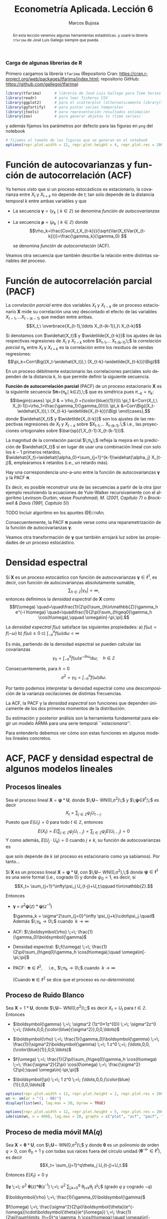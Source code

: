 #+TITLE: Econometría Aplicada. Lección 6
#+author: Marcos Bujosa
#+LANGUAGE: es-es

# +OPTIONS: toc:nil

# +EXCLUDE_TAGS: pngoutput noexport

#+startup: shrink

#+LATEX_HEADER_EXTRA: \usepackage[spanish]{babel}
#+LATEX_HEADER_EXTRA: \usepackage{lmodern}
#+LATEX_HEADER_EXTRA: \usepackage{tabularx}
#+LATEX_HEADER_EXTRA: \usepackage{booktabs}

#+LaTeX_HEADER: \newcommand{\lag}{\mathsf{B}}
#+LaTeX_HEADER: \newcommand{\Sec}[1]{\boldsymbol{#1}}
#+LaTeX_HEADER: \newcommand{\Pol}[1]{\boldsymbol{#1}}

#+LATEX: \maketitle

# M-x jupyter-refresh-kernelspecs

# C-c C-v C-b ejecuta el cuaderno electrónico

#+OX-IPYNB-LANGUAGE: jupyter-R

#+attr_ipynb: (slideshow . ((slide_type . notes)))
#+BEGIN_SRC emacs-lisp :exports none :results silent
(use-package ox-ipynb
  :load-path (lambda () (expand-file-name "ox-ipynb" scimax-dir)))

(setq org-babel-default-header-args:jupyter-R
      '((:results . "value")
	(:session . "jupyter-R")
	(:kernel . "ir")
	(:pandoc . "t")
	(:exports . "both")
	(:cache .   "no")
	(:noweb . "no")
	(:hlines . "no")
	(:tangle . "no")
	(:eval . "never-export")))

(require 'jupyter-R)
;(require 'jupyter)

(org-babel-do-load-languages 'org-babel-load-languages org-babel-load-languages)

(add-to-list 'org-src-lang-modes '("jupyter-R" . R))
#+END_SRC


#+begin_abstract
En esta lección veremos algunas herramientas estadísticas.
 y usaré la librería =tfarima= de
José Luis Gallego siempre que pueda.
#+end_abstract

***** COMMENT para Jupyter-Notebook                               :noexports:
\(
\newcommand{\lag}{\mathsf{B}}
\newcommand{\Sec}[1]{\boldsymbol{#1}}
\newcommand{\Pol}[1]{\boldsymbol{#1}}
\)


***  Carga de algunas librerías de R
   :PROPERTIES:
   :metadata: (slideshow . ((slide_type . notes)))
   :UNNUMBERED: t 
   :END:

# install.packages(c("readr", "latticeExtra", "tfarima"))
# library(readr)
# library(ggplot2)
# install.packages("pastecs")
# install.packages("orgutils")


#+attr_ipynb: (slideshow . ((slide_type . notes)))
Primero cargamos la librería =tfarima= (Repositorio Cran:
https://cran.r-project.org/web/packages/tfarima/index.html;
repositorio GitHub: https://github.com/gallegoj/tfarima)
#+attr_ipynb: (slideshow . ((slide_type . notes)))
#+BEGIN_SRC jupyter-R :results silent :exports code
library(tfarima)      # librería de José Luis Gallego para Time Series
library(readr)        # para leer ficheros CSV
library(ggplot2)      # para el scatterplot (alternaticamente library(tidyverse))
library(ggfortify)    # para pintar series temporales
library(jtools)       # para representación resultados estimación
library(zoo)          # para generar objetos ts (time series)
#+END_SRC
#+attr_ipynb: (slideshow . ((slide_type . notes)))
y además fijamos los parámetros por defecto para las figuras en =png=
del notebook
#+attr_ipynb: (slideshow . ((slide_type . notes)))
#+BEGIN_SRC jupyter-R :results silent :exports code
# fijamos el tamaño de las figuras que se generan en el notebook
options(repr.plot.width = 12, repr.plot.height = 4, repr.plot.res = 200)
#+END_SRC


* Función de autocovarianzas y función de autocorrelación (ACF)
   :PROPERTIES:
   :metadata: (slideshow . ((slide_type . slide)))
   :END:

Ya hemos visto que si un proceso estocásticos es estacionario, la
covarianza entre $X_t$ y $X_{t+k}$ no depende de $t$; tan solo depende
de la distancia temporal $k$ entre ambas variables y que

- La secuencia $\boldsymbol{\gamma}=(\gamma_k\mid k\in\mathbb{Z})$ se denomina /función de
  autocovarianzas/

- La secuencia $\boldsymbol{\rho}=(\rho_k\mid k\in\mathbb{Z})$ donde    
  $$\rho_k=\frac{Cov(X_t,X_{t-k})}{\sqrt{Var(X_t)Var(X_{t-k})}}=\frac{\gamma_k}{\gamma_0} $$
  #+LATEX: \newline  \noindent
  se denomina /función de autocorrelación/ (ACF).

#+attr_ipynb: (slideshow . ((slide_type . fragment)))
Veamos otra secuencia que también describe la relación entre distintas
variables del proceso.

#+LATEX: \newline  \noindent


* Función de autocorrelación parcial  (PACF)
   :PROPERTIES:
   :metadata: (slideshow . ((slide_type . slide)))
   :END:

#+BEGIN_EXPORT latex
Dado un conjunto de variables
$\boldsymbol{Z}=(Z_1,Z_2,\ldots Z_k)$, la \emph{correlación condicional} 
$\rho_{X,Y|\boldsymbol{Z}}$ entre las variables $X$ e $Y$ es
$$\rho_{X,Y|\boldsymbol{Z}}=Corr\Big(X-E(X\mid\boldsymbol{Z}),\ Y-E(Y\mid\boldsymbol{Z})\Big)$$ 
El problema es que no siempre es fácil conocer las esperanzas condicionadas 
$E(X\mid\boldsymbol{Z})$ y $E(Y\mid\boldsymbol{Z})$.

Pero es sencillo restar de $X$ y de $Y$ los ajustes $\widehat{X}$ y $\widehat{Y}$ 
correspondientes a sus respectivas regresiones lineales sobre $\boldsymbol{Z}$. 
La correlación entre ambos residuos se denomina \emph{correlación parcial} 
entre $X$ e $Y$; y mide la correlación entre ambas variables una vez  
``descontado'' el efecto lineal de las variables $\boldsymbol{Z}$.
$$Corr\Big((X-\widehat{X}),\ (Y-\widehat{Y})\Big)$$
#+END_EXPORT

La /correlación parcial/ entre dos variables $X_t$ y $X_{t-k}$ de un
proceso estacionario $\boldsymbol{X}$ mide su correlación una vez
descontado el efecto de las variables $X_{t-1},\ldots X_{t-(k-1)}$ que
median entre ambas.
$$X_t,\ \overbrace{X_{t-1},\ldots X_{t-(k-1)},}\ X_{t-k}$$

Si denotamos con $\widehat{X_t}$ y $\widetilde{X_{t-k}}$ los ajustes de
las respectivas regresiones de $X_t$ y $X_{t-k}$ sobre $X_{t-1},\ldots
X_{t-(k-1)};\;$ la /correlación parcial/ $\pi_k$ entre $X_t$ y $X_{t+k}$ es la
correlación entre los residuos de sendas regresiones:
$$\pi_k=Corr\Big((X_t-\widehat{X_t}),\ (X_{t-k}-\widetilde{X_{t-k}})\Big)$$

#+attr_ipynb: (slideshow . ((slide_type . subslide)))
En un proceso débilmente estacionario las correlaciones parciales solo
dependen de la distancia $k$, lo que permite definir la siguiente
secuencia.
#+LATEX: \medskip

*Función de autocorrelación parcial* (PACF) de un proceso estacionario
$\boldsymbol{X}$ es la siguiente secuencia
$\boldsymbol{\pi}=(\pi_k\mid k\in\mathbb{Z}),\;$ que es simétrica pues
$\pi_{-k}=\pi_k$: $$\begin{cases} \pi_0 & = \rho_0 ={\color{blue}{1}}\\\\ \pi_1 &=Corr(X_t,\
X_{t-1})=\rho_1=\frac{\gamma_1}{\gamma_0}\\\\ \pi_k
&=Corr\Big((X_t-\widehat{X_t}),\ (X_{t-k}-\widetilde{X_{t-k}})\Big)
\end{cases},$$ donde $\widehat{X_t}$ y $\widetilde{X_{t-k}}$ son los
ajustes de las respectivas regresiones de $X_t$ y $X_{t-k}$ sobre
$X_{t-1},\ldots X_{t-(k-1)}.\;$ i.e., las proyecciones ortogonales
sobre $\bar{sp}(1,X_{t-1}:X_{t-(k-1)})$.
#+LATEX: \medskip

#+attr_ipynb: (slideshow . ((slide_type . fragment)))
La magnitud de la correlación parcial $\;\pi_k\;$ refleja la mejora en
la predicción de $\widehat{X_t}$ si en lugar de usar una combinación
lineal con solo los $k-1$ primeros retardos,
$\widehat{X_t}=\widehat{\alpha_0}+\sum_{j=1}^{k-1}\widehat{\alpha_j}
X_{t-j}$, empleáramos $k$ retardos (i.e., un retardo más).
#+LATEX: \medskip

#+attr_ipynb: (slideshow . ((slide_type . subslide)))
Hay una correspondencia uno-a-uno entre la función de autocovarianzas
$\boldsymbol{\gamma}$ y la PACF $\boldsymbol{\pi}$. 

Es decir, es posible reconstruir una de las secuencias a partir de la
otra (por ejemplo resolviendo la ecuaciones de Yule-Walker
recursivamente con el algoritmo Levinson-Durbin; véase
/Pourahmadi, M. (2001, Capítulo 7)/ o /Brockwell & Davis (1991,
Capitulo 5)/)

*************** TODO Incluir algoritmo en los apuntes :@EctrApl:

# \(\pi_1=\phi_{11}=\rho_1\)

# \(\pi_{k+1}=\phi_{k+1,k+1}=\frac{\rho_{k+1}-\sum_{j=1}^k\phi_{kj}\rho_{k+1-j}}{1-\sum_{j=1}^k\phi_{kj}\rho_j}\); donde $\phi_{k+1,j}=\phi_{kj}-\phi_{k+1,k+1}\phi_{k,k+1-j}$, $j=1:k$

Consecuentemente, la PACF $\boldsymbol{\pi}$ puede verse como una
reparametrización de la función de autocovarianzas
$\boldsymbol{\gamma}$.

Veamos otra transformación de $\boldsymbol{\gamma}$ que también
arrojará luz sobre las propiedades de un proceso estocástico.


* Densidad espectral
   :PROPERTIES:
   :metadata: (slideshow . ((slide_type . slide)))
   :END:

Si $\boldsymbol{X}$ es un proceso estocástico con función de
autocovarianzas $\boldsymbol{\gamma}\in\ell^1$, es decir, con función
de autocovarianzas absolutamente sumable,
$$\sum_{h\in\mathbb{Z}}|\gamma_h|<\infty,$$ entonces definimos la
/densidad espectral/ de $\boldsymbol{X}$ como $$f(\omega)
\quad=\quad\frac{1}{2\pi}\sum_{h\in\mathbb{Z}}\gamma_h e^{-i h\omega}
\quad=\quad\frac{1}{2\pi}\sum_{h\geq0}\gamma_h \cos(h\omega),\qquad
\omega\in[-\pi,\pi].$$
#+LATEX: \medskip

#+attr_ipynb: (slideshow . ((slide_type . subslide)))
La /densidad espectral/ $f(\omega)$ satisface las siguientes
propiedades:
a) $f(\omega)=f(-\omega)$
b) $f(\omega)\geq0$
c) $\int_{-\pi}^\pi f(\omega)d\omega<\infty$

#+attr_ipynb: (slideshow . ((slide_type . fragment)))
Es más, partiendo de la densidad espectral se pueden calcular las
covarianzas $$\gamma_h=\int_{-\pi}^\pi f(\omega)e^{-i
h\omega}d\omega;\quad h\in\mathbb{Z}$$

#+attr_ipynb: (slideshow . ((slide_type . fragment)))
Consecuentemente, para $h=0$
$$\sigma^2=\gamma_0=\int_{-\pi}^\pi f(\omega)d\omega.$$

Por tanto podemos interpretar la densidad espectral como una
descomposición de la varianza oscilaciones de distintas frecuencias.

#+attr_ipynb: (slideshow . ((slide_type . slide)))
La ACF, la PACF y la /densidad espectral/ son funciones que dependen
únicamente de los dos primeros momentos de la distribución.

Su estimación y posterior análisis son la herramienta fundamental para
elegir un modelo ARMA para una serie temporal /``estacionaria''/.

Para entenderlo debemos ver cómo son estas funciones en algunos
modelos lineales concretos.


* ACF, PACF y densidad espectral de algunos modelos lineales
   :PROPERTIES:
   :metadata: (slideshow . ((slide_type . skip)))
   :END:


** Procesos lineales
   :PROPERTIES:
   :metadata: (slideshow . ((slide_type . slide)))
   :END:

Sea el proceso lineal
$\boldsymbol{X}=\boldsymbol{\psi}*\boldsymbol{U}$, donde
$\;\boldsymbol{U}\sim WN(0,\sigma^2)\;$ y
$\;\boldsymbol{\psi}\in\ell^1;\;$ es decir
$$X_t=\sum_{j\in\mathbb{Z}}\psi_j U_{t-j}.$$ Puesto que $E(U_t)=0$
para todo $t\in\mathbb{Z}$, entonces
$$E(X_t)=E\left(\sum_{j\in\mathbb{Z}}\psi_j
U_{t-j}\right)=\sum_{j\in\mathbb{Z}}\psi_j E(U_{t-j})=0$$ Y como
además, $E(U_j\cdot U_k)=0$ cuando $j\ne k$, su función de
autocovarianzas es 
\begin{eqnarray*}
\gamma_{k,t}= E\big[X_{t+k}\cdot X_{t}\big]=&
E\left[\Big(\sum_{j\in\mathbb{Z}}\psi_j
U_{t+k-j}\Big)\Big(\sum_{j\in\mathbb{Z}}\psi_j U_{t-j}\Big)\right]=
\sigma^2\sum_{j\in\mathbb{Z}}\psi_{j+k}\cdot\psi_{j}\\
=&\sigma^2\sum_{j\in\mathbb{Z}}\psi_{j+k}\cdot R(\psi_{-j}) =
\sigma^2\left(\boldsymbol{\psi}(z)*\boldsymbol{\psi}(z^{-1})\right)_k
\end{eqnarray*}
que solo depende de $k$ (el proceso es estacionario como ya sabíamos). Por tanto...
#+latex: \medskip

#+attr_ipynb: (slideshow . ((slide_type . subslide)))
Si $\boldsymbol{X}$ es un proceso lineal
$\boldsymbol{X}=\boldsymbol{\psi}*\boldsymbol{U}$, con
$\;\boldsymbol{U}\sim WN(0,\sigma^2),\;$ donde
$\boldsymbol{\psi}\in\ell^1$ es una serie formal (i.e., cogrado $0$) y
donde $\psi_0=1$, es decir, si  $$X_t= \sum_{j=1}^\infty\psi_j
U_{t-j}+U_t;\qquad t\in\mathbb{Z}.$$

#+attr_ipynb: (slideshow . ((slide_type . fragment)))
Entonces

- $\boldsymbol{\gamma} \;=\; \sigma^2 \boldsymbol{\psi}(z)*\boldsymbol{\psi}(z^{-1})$

 $\gamma_k = \sigma^2\sum_{j=0}^\infty \psi_{j+k}\cdot\psi_j.\quad$ Además $\;\gamma_k\to0\;$ cuando $\;k\to\infty$
#+BEGIN_EXPORT latex
\emph{Demostración}:  aplicando la desigualdad de Cauchy-Schwarz
\begin{align*}
|\gamma_k| & \leq  \sigma^2 
\left(\sum_{j=0}^\infty |\psi_{j+k}|^2\right)^{\frac{1}{2}}
\left(\sum_{j=0}^\infty |\psi_{j}|^2\right)^{\frac{1}{2}}\\
& =
\sigma^2 
\left(\sum_{j=k}^\infty |\psi_{j}|^2\right)^{\frac{1}{2}}
\left(\sum_{j=0}^\infty |\psi_{j}|^2\right)^{\frac{1}{2}}\\
\end{align*}
y puesto que $\boldsymbol{\psi}$ es de cuadrado sumable, la cola 
$\sum_{j=k}^\infty |\psi_{j}|^2$ 
converje a cero cuando $k\to\infty$.
#+END_EXPORT
# - $\boldsymbol{\gamma} \;=\; \sum_{k\in\mathbb{Z}}\gamma_k z^k \;=\; \sigma^2 z^0 \;=\; \sigma^2\boldsymbol{1} \;=\; (\ldots,0,0,\sigma^2,0,0,\ldots)$

- ACF: $\;\boldsymbol{\rho} \;=\; \frac{1}{\gamma_0}\boldsymbol{\gamma}$

# - $\boldsymbol{\rho} \;=\; \sum_{k\in\mathbb{Z}}\frac{\gamma_k}{\gamma_0} z^k \;=\; 1 z^0 \;=\; \boldsymbol{1} \;=\; (\ldots,0,0,1,0,0,\ldots)$

- Densidad espectral: $\;f(\omega) \;=\; \frac{1}{2\pi}\sum_{h\geq0}\gamma_h \cos(h\omega);\quad \omega\in[-\pi,\pi]$

- PACF: $\;\boldsymbol{\pi}\in\ell^2,\quad$ i.e., $\;\pi_k\to0\;$ cuando $\;k\to\infty$ 

  (Cuando $\boldsymbol{\pi}\in\ell^2$ se dice que el proceso es /no-determinista/)

# \sum_{k\in\mathbb{Z}}\pi_k z^k \;=\; 1 z^0 \;=\; 




** Proceso de Ruido Blanco
   :PROPERTIES:
   :metadata: (slideshow . ((slide_type . slide)))
   :END:

Sea $\boldsymbol{X}=1*\boldsymbol{U}$,
donde $\;\boldsymbol{U}\sim WN(0,\sigma^2)\;;$ es decir $X_t=U_t$ para
$t\in\mathbb{Z}$. Entonces

- $\boldsymbol{\gamma} \;=\; \sigma^2 (1z^0*1z^{0}) \;=\; \sigma^2z^0 \;=\; (\ldots,0,0,{\color{blue}{\sigma^2}},0,0,\ldots)$

# - $\boldsymbol{\gamma} \;=\; \sum_{k\in\mathbb{Z}}\gamma_k z^k \;=\; \sigma^2 z^0 \;=\; \sigma^2\boldsymbol{1} \;=\; (\ldots,0,0,\sigma^2,0,0,\ldots)$

- $\boldsymbol{\rho} \;=\; \frac{1}{\gamma_0}\boldsymbol{\gamma} \;=\;
  \frac{1}{\sigma^2}\boldsymbol{\gamma} \;=\; 1 z^0 \;=\;
  (\ldots,0,0,{\color{blue}{1}},0,0,\ldots)$

# - $\boldsymbol{\rho} \;=\; \sum_{k\in\mathbb{Z}}\frac{\gamma_k}{\gamma_0} z^k \;=\; 1 z^0 \;=\; \boldsymbol{1} \;=\; (\ldots,0,0,1,0,0,\ldots)$

- $f(\omega) \;=\; \frac{1}{2\pi}\sum_{h\geq0}\gamma_h \cos(h\omega) \;=\; \frac{\sigma^2}{2\pi} \cos(0\omega) \;=\; \frac{\sigma^2}{2\pi};\quad \omega\in[-\pi,\pi]$

- $\boldsymbol{\pi} \;=\; 1 z^0 \;=\; (\ldots,0,0,{\color{blue}{1}},0,0,\ldots)$

# \sum_{k\in\mathbb{Z}}\pi_k z^k \;=\; 1 z^0 \;=\; 

#+attr_ipynb: (slideshow . ((slide_type . skip)))
#+BEGIN_SRC jupyter-R :results file :output-dir ./img/lecc06/ :file ACFwhitenoise.png :exports code :results none
options(repr.plot.width = 12, repr.plot.height = 2, repr.plot.res = 200)
wn <- um(ar = "(1 - 0B)")
display(list(wn), lag.max = 20, byrow = TRUE)
#+END_SRC

#+attr_ipynb: (slideshow . ((slide_type . subslide)))
#+attr_org: :width 800
#+attr_html: :width 900px
#+attr_latex: :width 425px
[[./img/lecc06/ACFwhitenoise.png]]

#+attr_ipynb: (slideshow . ((slide_type . skip)))
#+BEGIN_SRC jupyter-R :results file :output-dir ./img/lecc06/ :file SimulWhitenoise.png :exports code :results none
options(repr.plot.width = 12, repr.plot.height = 5, repr.plot.res = 200)
ide(sim(wn, n = 400), lag.max = 20, graphs = c("plot", "acf", "pacf", "pgram"), main="Ruido blanco")
#+END_SRC
 
#+attr_ipynb: (slideshow . ((slide_type . fragment)))
#+attr_org: :width 800
#+attr_html: :width 900px
#+attr_latex: :width 425px
[[./img/lecc06/SimulWhitenoise.png]]


** Proceso de media móvil MA($q$)
   :PROPERTIES:
   :metadata: (slideshow . ((slide_type . slide)))
   :END:

Sea $\boldsymbol{X}=\boldsymbol{\theta}*\boldsymbol{U}$, con
$\;\boldsymbol{U}\sim WN(0,\sigma^2)\;$ y donde $\boldsymbol{\theta}$
es un polinomio de orden $q>0$, con $\theta_0=1$ y
con todas sus raíces fuera del círculo unidad
$(\boldsymbol{\theta}^{-\triangleright}\in\ell^1)$, es decir $$X_t=
\sum_{j=1}^q\theta_j U_{t-j}+U_t.$$

#+BEGIN_EXPORT latex
\begin{quotation}
\em
Este requisito no es necesario para que el proceso sea estacionario, pero por conveniencia se usan modelos MA que puedan tener una representación AR($\infty$) \emph{causal} (es decir, usando observaciones del pasado ``para construir'' el presente):
$$\boldsymbol{X}=\boldsymbol{\theta}*\boldsymbol{U}
\quad\rightarrow\quad
\frac{1}{\boldsymbol{\theta}}*\boldsymbol{X}=\boldsymbol{U}
\quad\Rightarrow\quad
U_t = \sum_{j=0}^\infty\psi_j X_{t-j}
$$
donde $\boldsymbol{\psi}=\boldsymbol{\theta}^{-\triangleright}=\boldsymbol{\theta}^{-1}\in\ell^1$. Entonces se dice que el model MA es ``\emph{invertible}''. Cualquier modelo MA sin raices en el círculo unidad se puede reparametrizar para obtener un modelo invertible con la misma función de autocovarianzas ``$\boldsymbol{\gamma}$'' (\emph{Véase Sección 2.6 de Fuller (1996)}) y, consecuentemente, las mismas ACF, PACF y densidad espectral que el modelo original. Para tener una asociación uno a uno entre ACFs y procesos estocásticos, siempre asumiremos que las raíces de los polinomios MA, $\boldsymbol{\theta}$, son mayores que uno en valor absoluto.
\end{quotation}
#+END_EXPORT
Entonces $E(X_t)=0$ y

$\boldsymbol{\gamma} \;=\; \sigma^2 \boldsymbol{\theta}(z)*\boldsymbol{\theta}(z^{-1}) \;=\; \sigma^2 \sum\limits_{j,k=0}^q \theta_{j+k}\theta_{j} z^{j}\;$ (grado $q$ y cogrado $-q$)

$\boldsymbol{\rho} \;=\; \frac{1}{\gamma_0}\boldsymbol{\gamma}$

$f(\omega) \;=\; \frac{\sigma^2}{2\pi}\boldsymbol{\theta}(e^{-i\omega})\cdot\boldsymbol{\theta}(e^{i\omega}) \;=\; \frac{1}{2\pi}\sum\limits_{h=0}^q \gamma_h \cos(h\omega);\quad \omega\in[-\pi,\pi]\quad$ ($q$ cosenos $+1$)

$\boldsymbol{\pi}\;$ tiene grado $\infty$ y cogrado $-\infty\;$ y su magnitud decae paulatinamente cuando $\;k\to\infty$


** Proceso de media móvil MA($1$)
   :PROPERTIES:
   :metadata: (slideshow . ((slide_type . subslide)))
   :END:

Sea $\boldsymbol{X}=(1-\theta z)*\boldsymbol{U}$ con $|\theta|<1$ y
con $\;\boldsymbol{U}\sim WN(0,\sigma^2)\;$, es decir $X_t=U_t-\theta
U_{t-1}$.

- $\boldsymbol{\gamma} \;=\; \sigma^2 (1-\theta z)*(1-\theta z^{-1})
  \;=\; \sigma^2 (\ldots,\ 0\ ,\ -\theta,\ {\color{blue}{(1+\theta^2)}},\ -\theta,\
  0,\ \ldots)$

- $\boldsymbol{\rho} \;=\; \frac{1}{\gamma_0}\boldsymbol{\gamma} \;=\;
  \frac{1}{\sigma^2(1+\theta^2)}\boldsymbol{\gamma}$

- $f(\omega) \;=\;
  \frac{\sigma^2}{2\pi}\boldsymbol{\theta}(e^{-i\omega})\cdot\boldsymbol{\theta}(e^{i\omega})
  \;=\;
  \frac{\sigma^2}{2\pi}\Big((1+\theta^2)\;-\;2\theta\cos(\omega)\Big);\quad
  \omega\in[-\pi,\pi]$

- $\boldsymbol{\pi} \;=\; \sum\limits_{k\in\mathbb{Z}}{  \frac{-\theta^k(1-\theta^2)}{1-\theta^{2(k+1)}} z^k}$

*** MA(1) con raíz positiva
   :PROPERTIES:
   :metadata: (slideshow . ((slide_type . notes)))
   :END:

# PARÁMETRO NEGATIVO (violeta)

#+attr_ipynb: (slideshow . ((slide_type . skip)))
#+BEGIN_SRC jupyter-R :results file :output-dir ./img/lecc06/ :file ACF-MA1p.png :exports code :results none
options(repr.plot.width = 12, repr.plot.height = 2, repr.plot.res = 200)
ma1p <- um(ma = "(1 - 0.9B)")
display(list(ma1p), lag.max = 20, byrow = TRUE)
#+END_SRC


#+attr_ipynb: (slideshow . ((slide_type . subslide)))
$$\boldsymbol{\theta}(z)=1-0.9z\quad\Rightarrow\quad X_t=
(1-0.9 \mathsf{B})U_t.$$

#+attr_org: :width 800
#+attr_html: :width 900px
#+attr_latex: :width 425px
[[./img/lecc06/ACF-MA1p.png]]

#+name: raices-ma1p
#+attr_ipynb: (slideshow . ((slide_type . skip)))
#+BEGIN_SRC jupyter-R :exports result  :results value table pp :results none
roots(ma1p)
#+END_SRC

#+RESULTS: raices-ma1p
:RESULTS:
1. 
   |     Real | Imaginary |  Modulus | Frequency | Period | Mult. |
   |----------+-----------+----------+-----------+--------+-------|
   | 1.111111 |         0 | 1.111111 |         0 |    Inf |     1 |
   #+caption: A matrix: 1 × 6 of type dbl
:END:



#+attr_ipynb: (slideshow . ((slide_type . skip)))
#+BEGIN_SRC jupyter-R :results file :output-dir ./img/lecc06/ :file Sim-MA1p.png :exports code :results none
options(repr.plot.width = 12, repr.plot.height = 5, repr.plot.res = 200)
ide(sim(ma1p, n = 400), lag.max = 20, graphs = c("plot", "acf", "pacf", "pgram"))
#+END_SRC

#+attr_org: :width 800
#+attr_html: :width 900px
#+attr_latex: :width 425px
[[./img/lecc06/Sim-MA1p.png]]

*** MA(1) con raíz negativa
   :PROPERTIES:
   :metadata: (slideshow . ((slide_type . notes)))
   :END:

# PARÁMETRO POSITIVO (rojo)

#+attr_ipynb: (slideshow . ((slide_type . skip)))
#+BEGIN_SRC jupyter-R :results file :output-dir ./img/lecc06/ :file ACF-MA1n.png :exports code :results none
options(repr.plot.width = 12, repr.plot.height = 2, repr.plot.res = 200)
ma1n <- um(ma = "(1 + 0.9B)")
display(list(ma1n), lag.max = 20, byrow = TRUE)
#+END_SRC

#+attr_ipynb: (slideshow . ((slide_type . subslide)))
$$\boldsymbol{\theta}(z)=1+0.9z\quad\Rightarrow\quad X_t=
(1+0.9 \mathsf{B})U_t.$$

#+attr_org: :width 800
#+attr_html: :width 900px
#+attr_latex: :width 425px
[[./img/lecc06/ACF-MA1n.png]]

#+name: raices-ma1n
#+attr_ipynb: (slideshow . ((slide_type . skip)))
#+BEGIN_SRC jupyter-R :exports result :results value table pp :results none
roots(ma1n)
#+END_SRC

#+RESULTS: raices-ma1n
:RESULTS:
1. 
   |      Real | Imaginary |  Modulus | Frequency | Period | Mult. |
   |-----------+-----------+----------+-----------+--------+-------|
   | -1.111111 |         0 | 1.111111 |       0.5 |      2 |     1 |
   #+caption: A matrix: 1 × 6 of type dbl
:END:

#+attr_ipynb: (slideshow . ((slide_type . skip)))
#+BEGIN_SRC jupyter-R :results file :output-dir ./img/lecc06/ :file Sim-MA1n.png :exports code :results none
options(repr.plot.width = 12, repr.plot.height = 5, repr.plot.res = 200)
ide(sim(ma1n, n = 400), lag.max = 20, graphs = c("plot", "acf", "pacf", "pgram"))
#+END_SRC

#+attr_org: :width 800
#+attr_html: :width 900px
#+attr_latex: :width 425px
[[./img/lecc06/Sim-MA1n.png]]



** Proceso de media móvil MA($2$)
   :PROPERTIES:
   :metadata: (slideshow . ((slide_type . subslide)))
   :END:

Sea $\boldsymbol{X}=(1-\theta_1 z-\theta_2 z^2)*\boldsymbol{U}$, con
$\;\boldsymbol{U}\sim WN(0,\sigma^2)\;$ y con
$$\theta_1+\theta_2<1;\qquad \theta_2-\theta_1<1;\qquad |\theta_2|<1;\quad \text{(i.e., invertible)}$$
es decir $X_t=U_t-\theta_1 U_{t-1}-\theta_2 U_{t-2}$.

- $\boldsymbol{\gamma} \;=\; \sigma^2 (1-\theta_1 z-\theta_2 z^2)*(1-\theta_1 z^{-1}-\theta_2 z^{-2})$
  # $\sigma^2(\ldots,\; 0,\; -\theta_2,\; -\theta_1(1-\theta_2),\; {\color{blue}{1+\theta_1^2+\theta_2^2}},\; -\theta_1(1-\theta_2),\; -\theta_2,\; 0,\;\ldots)$ 
  
  $\gamma_0={\color{blue}{\sigma^2(1+\theta_1^2+\theta_2^2)}};\qquad$
  $\gamma_1=\sigma^2\big(-\theta_1(1-\theta_2)\big);\qquad$
  $\gamma_2=\sigma^2(-\theta_2)$

  $\gamma_3=\gamma_4=\cdots=0\qquad$ (y es simétrica) 

- $\boldsymbol{\rho} \;=\; \frac{1}{\gamma_0}\boldsymbol{\gamma} \;=\; \frac{1}{\sigma^2(1+\theta_1^2+\theta_2^2)}\boldsymbol{\gamma}$

- $f(\omega) \;=\;  \frac{\sigma^2}{2\pi}\Big((1+\theta_1^2+\theta_2^2)\;-\;2\theta_1(1+\theta_2)\cos(\omega)\;-\;2\theta_2\cos(2\omega)\Big)$
# ;\; -\pi\leq\omega\leq\pi
# \frac{\sigma^2}{2\pi}\boldsymbol{\theta}(e^{-i\omega})*\boldsymbol{\theta}(e^{i\omega}) \;=\;

- $\boldsymbol{\pi}$ tiene una expresión complicada, pero su magnitud
  decae paulatinamente.

*** MA(2) con dos raíces reales, una positiva y la otra negativa
   :PROPERTIES:
   :metadata: (slideshow . ((slide_type . notes)))
   :END:

# MA2 verde

#+attr_ipynb: (slideshow . ((slide_type . skip)))
#+BEGIN_SRC jupyter-R :results file :output-dir ./img/lecc06/ :file ACF-MA2pn.png :exports code :results none
options(repr.plot.width = 12, repr.plot.height = 2, repr.plot.res = 200)
ma2pn <- um(ma = "(1 + 0.1B - 0.8B^2)")
display(list(ma2pn), lag.max = 20, byrow = TRUE)
#+END_SRC

#+attr_ipynb: (slideshow . ((slide_type . subslide)))
$$\boldsymbol{\theta}(z)=1+0.1z-0.8z^2\quad\Rightarrow\quad X_t=
(1+0.1\mathsf{B}-0.8\mathsf{B}^2)U_t.$$

#+attr_org: :width 800
#+attr_html: :width 900px
#+attr_latex: :width 425px
[[./img/lecc06/ACF-MA2pn.png]]

#+name: raices-ma2pn
#+attr_ipynb: (slideshow . ((slide_type . skip)))
#+BEGIN_SRC jupyter-R :exports result :results value table pp :results none
roots(ma2pn)
#+END_SRC

#+RESULTS: raices-ma2pn
:RESULTS:
1. 
   |     Real |     Imaginary | Modulus | Frequency | Period | Mult. |
   |----------+---------------+---------+-----------+--------+-------|
   |  1.18228 |  7.754818e-26 | 1.18228 |       0.0 |    Inf |     1 |
   | -1.05728 | -7.754818e-26 | 1.05728 |       0.5 |      2 |     1 |
   #+caption: A matrix: 2 × 6 of type dbl
:END:


#+attr_ipynb: (slideshow . ((slide_type . skip)))
#+BEGIN_SRC jupyter-R :results file :output-dir ./img/lecc06/ :file Sim-MA2pn.png :exports code :results none
options(repr.plot.width = 12, repr.plot.height = 5, repr.plot.res = 200)
ide(sim(ma2pn, n = 400), lag.max = 20, graphs = c("plot", "acf", "pacf", "pgram"))
#+END_SRC

#+attr_org: :width 800
#+attr_html: :width 900px
#+attr_latex: :width 425px
[[./img/lecc06/Sim-MA2pn.png]]

*** MA(2) con un par de raíces complejas
   :PROPERTIES:
   :metadata: (slideshow . ((slide_type . notes)))
   :END:

# MA2 rojo y violeta

#+attr_ipynb: (slideshow . ((slide_type . skip)))
#+BEGIN_SRC jupyter-R :results file :output-dir ./img/lecc06/ :file ACF-MA2np.png :exports code :results none
options(repr.plot.width = 12, repr.plot.height = 2, repr.plot.res = 200)
ma2np <- um(ma = "(1 - 0.1B + 0.8B^2)")
display(list(ma2np), lag.max = 20, byrow = TRUE)
#+END_SRC

#+attr_ipynb: (slideshow . ((slide_type . subslide)))
$$\boldsymbol{\theta}(z)=1-0.1z+0.8z^2\quad\Rightarrow\quad X_t=
(1-0.1\mathsf{B}+0.8\mathsf{B}^2)U_t.$$

#+attr_org: :width 800
#+attr_html: :width 900px
#+attr_latex: :width 425px
[[./img/lecc06/ACF-MA2np.png]]


#+name: raices-ma2np
#+attr_ipynb: (slideshow . ((slide_type . skip)))
#+BEGIN_SRC jupyter-R :exports result :results value table pp :results none
roots(ma2np)
#+END_SRC

#+RESULTS: raices-ma2np
:RESULTS:
1. 
   |   Real | Imaginary |  Modulus | Frequency |   Period | Mult. |
   |--------+-----------+----------+-----------+----------+-------|
   | 0.0625 |  1.116286 | 1.118034 | 0.2410983 | 4.147685 |     1 |
   | 0.0625 | -1.116286 | 1.118034 | 0.2410983 | 4.147685 |     1 |
   #+caption: A matrix: 2 × 6 of type dbl
:END:

#+attr_ipynb: (slideshow . ((slide_type . skip)))
#+BEGIN_SRC jupyter-R :results file :output-dir ./img/lecc06/ :file Sim-MA2np.png :exports code :results none
options(repr.plot.width = 12, repr.plot.height = 5, repr.plot.res = 200)
ide(sim(ma2np, n = 400), lag.max = 20, graphs = c("plot", "acf", "pacf", "pgram"))
#+END_SRC

#+attr_org: :width 800
#+attr_html: :width 900px
#+attr_latex: :width 425px
c[[./img/lecc06/Sim-MA2np.png]]

*** MA(2) con dos raíces reales y negativas
   :PROPERTIES:
   :metadata: (slideshow . ((slide_type . notes)))
   :END:

# MA2 rojo

#+attr_ipynb: (slideshow . ((slide_type . skip)))
#+BEGIN_SRC jupyter-R :results file :output-dir ./img/lecc06/ :file ACF-MA2rojo.png :exports code :results none
options(repr.plot.width = 12, repr.plot.height = 2, repr.plot.res = 200)
ma2rojo <- um(ma = "(1 + 1.8B + .9B^2 )")
display(list(ma2rojo), lag.max = 20, byrow = TRUE)
#+END_SRC

#+attr_ipynb: (slideshow . ((slide_type . subslide)))
$$\boldsymbol{\theta}(z)=1+1.9z+0.9z^2\quad\Rightarrow\quad X_t=
(1+1.8\mathsf{B}+0.9\mathsf{B}^2)U_t.$$

#+attr_org: :width 800
#+attr_html: :width 900px
#+attr_latex: :width 425px
[[./img/lecc06/ACF-MA2rojo.png]]


#+name: raices-ma2rojo
#+attr_ipynb: (slideshow . ((slide_type . skip)))
#+BEGIN_SRC jupyter-R :exports result :results value table pp :results none
roots(ma2rojo)
#+END_SRC

#+RESULTS: raices-ma2rojo
:RESULTS:
1. 
   | Real |  Imaginary |  Modulus | Frequency |   Period | Mult. |
   |------+------------+----------+-----------+----------+-------|
   |   -1 |  0.3333333 | 1.054093 | 0.4487918 | 2.228205 |     1 |
   |   -1 | -0.3333333 | 1.054093 | 0.4487918 | 2.228205 |     1 |
   #+caption: A matrix: 2 × 6 of type dbl
:END:


#+attr_ipynb: (slideshow . ((slide_type . skip)))
#+BEGIN_SRC jupyter-R :results file :output-dir ./img/lecc06/ :file Sim-MA2rojo.png :exports code :results none
options(repr.plot.width = 12, repr.plot.height = 5, repr.plot.res = 200)
ide(sim(ma2rojo, n = 400), lag.max = 20, graphs = c("plot", "acf", "pacf", "pgram"))
#+END_SRC

#+attr_org: :width 800
#+attr_html: :width 900px
#+attr_latex: :width 425px
[[./img/lecc06/Sim-MA2rojo.png]]

*** MA(2) con dos raíces reales y positivas
   :PROPERTIES:
   :metadata: (slideshow . ((slide_type . notes)))
   :END:

# MA2 violeta

#+attr_ipynb: (slideshow . ((slide_type . skip)))
#+BEGIN_SRC jupyter-R :results file :output-dir ./img/lecc06/ :file ACF-MA2violeta.png :exports code :results none
options(repr.plot.width = 12, repr.plot.height = 2, repr.plot.res = 200)
ma2violeta <- um(ma = "(1 - 1.8B + .9B^2 )")
display(list(ma2violeta), lag.max = 20, byrow = TRUE)
#+END_SRC

#+attr_ipynb: (slideshow . ((slide_type . subslide)))
$$\boldsymbol{\theta}(z)=1-1.9z+0.9z^2\quad\Rightarrow\quad X_t=
(1-1.8\mathsf{B}+0.9\mathsf{B}^2)U_t.$$

#+attr_org: :width 800
#+attr_html: :width 900px
#+attr_latex: :width 425px
[[./img/lecc06/ACF-MA2violeta.png]]


#+name: raices-ma2violeta
#+attr_ipynb: (slideshow . ((slide_type . skip)))
#+BEGIN_SRC jupyter-R :exports result :results value table pp :results none
roots(ma2violeta)
#+END_SRC

#+RESULTS: raices-ma2violeta
:RESULTS:
1. 
   | Real |  Imaginary |  Modulus |  Frequency |   Period | Mult. |
   |------+------------+----------+------------+----------+-------|
   |    1 |  0.3333333 | 1.054093 | 0.05120819 | 19.52813 |     1 |
   |    1 | -0.3333333 | 1.054093 | 0.05120819 | 19.52813 |     1 |
   #+caption: A matrix: 2 × 6 of type dbl
:END:


#+attr_ipynb: (slideshow . ((slide_type . skip)))
#+BEGIN_SRC jupyter-R :results file :output-dir ./img/lecc06/ :file Sim-MA2violeta.png :exports code :results none
options(repr.plot.width = 12, repr.plot.height = 5, repr.plot.res = 200)
ide(sim(ma2violeta, n = 400), lag.max = 20, graphs = c("plot", "acf", "pacf", "pgram"))
#+END_SRC

#+attr_org: :width 800
#+attr_html: :width 900px
#+attr_latex: :width 425px
[[./img/lecc06/Sim-MA2violeta.png]]



** Proceso autorregresivo AR($p$)
   :PROPERTIES:
   :metadata: (slideshow . ((slide_type . slide)))
   :END:

Sea $\boldsymbol{\phi}*\boldsymbol{X}=\boldsymbol{U}$, con
$\;\boldsymbol{U}\sim WN(0,\sigma^2)\;$ y donde $\boldsymbol{\phi}$ es
un polinomio de grado $p>0$ con $\phi_0=1$. Entonces
$$(\boldsymbol{\phi}*\boldsymbol{X})_t=\boldsymbol{\phi}(\mathsf{B})X_t=
(1+\phi_1\mathsf{B}+\phi_2\mathsf{B}^2+\cdots+\phi_p\mathsf{B}^p)X_t=
U_t$$ Y por tanto $$X_t= U_t-\sum_{j=1}^p\phi_j X_{t-j}.$$


#+attr_ipynb: (slideshow . ((slide_type . subslide)))
Si todas las raíces del polinomio $\boldsymbol{\phi}$ (de grado $p$)
están fuera del círculo unidad, es decir, si /el polinomio AR es
``invertible''/
$\;(\boldsymbol{\phi}^{-\triangleright}=\boldsymbol{\phi}^{-1}\in\ell^1)\;$
entonces $\boldsymbol{X}$ tiene una representación como proceso lineal
causal MA($\infty$): $$\boldsymbol{\phi}*\boldsymbol{X}=\boldsymbol{U}
\quad\Rightarrow\quad
\boldsymbol{X}=\frac{1}{\boldsymbol{\phi}}*\boldsymbol{U}
\quad\Rightarrow\quad X_t = U_t + \sum_{j=1}^\infty\psi_j U_{t-j};$$
donde $\;\boldsymbol{\phi}^{-1}=\boldsymbol{\psi}=({\color{blue}1},\
\psi_1,\ \psi_2,\ \psi_3,\ldots)\;$ tiene grado $\infty$.
#+latex: \bigskip

#+attr_ipynb: (slideshow . ((slide_type . fragment)))
#+latex: \noindent
Por tanto $E(X_t)=0$ para todo $t\in\mathbb{Z}$ y

$\boldsymbol{\gamma} \;=\; \sigma^2 \frac{1}{\boldsymbol{\phi}(z)}*\frac{1}{\boldsymbol{\phi}(z^{-1})} \;=\; \sigma^2 \sum\limits_{j,k=0}^\infty \psi_{j+k}\psi_j z^{j}\quad$ (grado $\infty$ y cogrado $-\infty$)

$\boldsymbol{\rho} \;=\; \frac{1}{\gamma_0}\boldsymbol{\gamma}$

$f(\omega) =
  \frac{\sigma^2}{2\pi}\frac{1}{\boldsymbol{\phi}(e^{-i\omega})\cdot\boldsymbol{\phi}(e^{i\omega})}
  \;=\; \frac{1}{2\pi}\sum\limits_{h=0}^\infty \gamma_h
  \cos(h\omega);\quad$ donde $\omega\in[-\pi,\pi]$.

(suma infinita de cosenos)
#+latex: \medskip

#+attr_ipynb: (slideshow . ((slide_type . fragment)))
Pero la PACF, $\;\boldsymbol{\pi},\;$ es una secuencia
con grado $p$ y cogrado $-p$ (demo en los apuntes).
#+latex: \medskip

*** Demostración de que la PACF tiene cogrado $-p$ y grado $p$
   :PROPERTIES:
   :metadata: (slideshow . ((slide_type . skip)))
   :END:
#+attr_ipynb: (slideshow . ((slide_type . notes)))
- Sea $\boldsymbol{X}$ un proceso causal AR($p$): $\quad
  X_t\;=\;\sum\limits_{j=1}^p\phi_j X_{t-j}+U_t$ @@latex:donde
  $\boldsymbol{U}\sim WN(0,\sigma^2)$.@@
- La proyección de $X_{k+1}$ sobre el espacio $\bar{sp}(X_{2}:X_k)$
  generado por $X_2,\ldots X_k$ (con $k>p$) es:
  $$\widehat{X_{k+1}}=P_{\bar{sp}(X_{2}:X_k)}(X_{k+1})=\sum_{j=1}^p\phi_j X_{k+1-j}$$
- De su representación MA($\infty$): $\;Y\in\bar{sp}(X_{2}:X_k)
  \;\Rightarrow\; Y\in\bar{sp}(U_j\mid{j\leq k})$, pues
  $$X_t\;=\;\sum\limits_{j=0}^{\infty} \psi_j U_{t-j}
  \quad\Rightarrow\quad
  \bar{sp}(X_{2}:X_k)\subset\bar{sp}(U_j\mid{j\leq k}) \; \perp \; U_{k+1}$$
- Si $Y\in\bar{sp}(X_{2}:X_k)$ entonces $Cov\Big((X_{k+1}-\widehat{X_{k+1}}), Y\Big)=Cov(U_{k+1}, Y)=0$
- Denotemos con $\widetilde{X_{1}}$ a la proyección
  $P_{\bar{sp}(X_{2}:X_k)}(X_{1})$ de $X_1$ sobre
  $\bar{sp}(X_{2}:X_k)$
- Ahora es fácil ver que $\pi_k=0$ para $k>p$, pues
  \begin{eqnarray*}
   \pi_k 
   = & Corr\Big((X_{k+1}-\widehat{X_{k+1}}),(X_{1}-\widetilde{X_{1}})\Big)\\
   = & Corr\Big(U_{k+1},(X_{1}-\widetilde{X_{1}})\Big) \; = \; 0
  \end{eqnarray*}
  ya que $U_{k+1}\perp(X_{1}-\widetilde{X_{1}}) \in \bar{sp}(U_j\mid{j\leq k})$.


** Proceso autorregresivo AR($1$)
   :PROPERTIES:
   :metadata: (slideshow . ((slide_type . subslide)))
   :END:

Sea $\;(1-\phi z)*\boldsymbol{X}=\boldsymbol{U},\quad$ con
$\;|\phi|<1\;$ y con $\;\;\boldsymbol{U}\sim WN(0,\sigma^2)\;$, es
decir $$X_t=\phi X_{t-1} + U_t.$$

Y nótese que 
$$(1-a z)*(1+a z+a^2 z^2+a^3 z^3+\cdots)=1;$$ 
por lo que ahora hay que calcular infinitos términos en 
$$\boldsymbol{\gamma} \;=\; \sigma^2 (1-\phi z)^{-1}*(1-\phi z^{-1})^{-1}.$$
#+latex:\medskip

#+attr_ipynb: (slideshow . ((slide_type . subslide)))
Hay varias formas de hacer los cálculos. Una es vía los productos convolución;
puesto que 
$$(1-a^2 z)^{-1}=(1+a^2 z+a^4 z^2+a^6 z^3+\cdots)=\sum_{h\in\mathbb{Z}} a^{2|h|} z^h$$ 
(para verlo basta sustituir $a^2$ por $b$), tenemos que $(1-a z)^{-1}*(1-a z^{-1})^{-1}$ es:
$$
\begin{array}{rcccccccl}
(\ldots,& 0,& 0,& 0,& {\color{blue}{1}},& a,& a^2,& a^3,& \ldots)\\
*(\ldots,& a^3,& a^2,& a,& {\color{blue}{1}},& 0,& 0,& 0,& \ldots)\\\hline
=(\ldots,& \frac{a^3}{1+a^2},& \frac{a^2}{1+a^2},& \frac{a}{1+a^2},&{\color{blue}{\frac{1}{1+a^2}}},& \frac{a}{1+a^2},& \frac{a^2}{1+a^2},& \frac{a^3}{1+a^2},& \ldots)
\end{array}$$
(donde además hemos sustituido $z$ por $1$, pues cada término es una suma).
#+latex:\smallskip

Es decir $(1-a z)^{-1}*(1-a z^{-1})^{-1}=\sum\limits_{k\in\mathbb{Z}}\frac{a^{|k|}}{1-a^2}z^k$; y por tanto
$$\boldsymbol{\gamma} \;=\; \sigma^2 (1-\phi z)^{-1}*(1-\phi
  z^{-1})^{-1} \;=\; \frac{\sigma^2}{1-\phi^2} \sum_{k=-\infty}^\infty
  \phi^{|k|} z^k$$
#+latex: \bigskip

#+attr_ipynb: (slideshow . ((slide_type . subslide)))
Pero también podemos usar las Ecuaciones de Yule-Walker (Lecc. 5). En
este caso (donde el único parámetro es $\phi_1=\phi$), en cuanto a la
ACF tenemos que: $$\rho_k=\phi\rho_{k-1}\qquad k>0$$ y como $\rho_0=1$
$$\rho_k=\phi^k\qquad k\geq0$$ Y en cuanto a la varianza, dado que
$\rho_1=\phi$
$$\gamma_0=\frac{\sigma^2}{1-\rho_1\phi}=\frac{\sigma^2}{1-\phi^2}.$$
Por tanto, la función de autocovarianzas es $$\boldsymbol{\gamma}
\;=\; \gamma_0\cdot\boldsymbol{\rho} \;=\; \frac{\sigma^2}{1-\phi^2}
\sum_{k=-\infty}^\infty \phi^{|k|} z^k$$
#+latex: \bigskip

** Proceso autorregresivo AR($1$)
   :PROPERTIES:
   :metadata: (slideshow . ((slide_type . subslide)))
   :UNNUMBERED: t 
   :END:
Así pues,
si $\;(1-\phi z)*\boldsymbol{X}=\boldsymbol{U},\quad$ con
$\;|\phi|<1\;$ y con $\;\;\boldsymbol{U}\sim WN(0,\sigma^2)\;$, es
decir, si $$X_t=\phi X_{t-1} + U_t$$
tenemos que

$\boldsymbol{\gamma} \;=\; \sigma^2 (1-\phi z)^{-1}*(1-\phi
  z^{-1})^{-1} \;=\; \frac{\sigma^2}{1-\phi^2}
  \sum\limits_{k=-\infty}^\infty \phi^{|k|} z^k\qquad$ grado $\infty$ y cogrado $-\infty$

$\boldsymbol{\rho} \;=\; \frac{1}{\gamma_0}\boldsymbol{\gamma} \;=\;
  \frac{1+\phi^2}{\sigma^2}\boldsymbol{\gamma} \;=\;
  \sum\limits_{j=-\infty}^\infty \phi^{|j|} z^j \quad\Rightarrow\quad
  \rho_k=\phi^k$ para $k\geq0$.

$f(\omega) \;=\; \frac{1}{2\pi}\sum\limits_{h=0}^\infty \gamma_h
  \cos(h\omega)=\frac{\sigma^2}{2\pi}\frac{1}{1+\phi^2-2\phi\cos(\omega)}\;$ (compárese con MA($1$)).
#  = \frac{\sigma^2}{2\pi}\frac{1}{\boldsymbol{\phi}(e^{-i\omega})\cdot\boldsymbol{\phi}(e^{i\omega})}


$\boldsymbol{\pi} \;=\; (\ldots,\; 0,\; 0,\; \phi,\; {\color{blue}1},\; \phi,\; 0,\; 0,\;\ldots)\qquad$ grado $1$ y cogrado $-1$
# :\quad$ $\pi_0=1,\quad$ $\pi_1=\rho_1=\phi,\quad$ $0=\pi_2=\pi_3=\cdots$

*** AR(1) con raíz positiva
   :PROPERTIES:
   :metadata: (slideshow . ((slide_type . notes)))
   :END:

# PARÁMETRO NEGATIVO (rojo)

#+attr_ipynb: (slideshow . ((slide_type . skip)))
#+BEGIN_SRC jupyter-R :results file :output-dir ./img/lecc06/ :file ACF-AR1p.png :exports code :results none
options(repr.plot.width = 12, repr.plot.height = 2, repr.plot.res = 200)
ar1p <- um(ar = "(1 - 0.9B)")
display(list(ar1p), lag.max = 20, byrow = TRUE)
#+END_SRC

#+attr_ipynb: (slideshow . ((slide_type . subslide)))
$$\boldsymbol{\phi}(z)=1-0.9z\quad\Rightarrow\quad X_t=0.9X_{t-1}+U_t.$$

#+attr_org: :width 800
#+attr_html: :width 900px
#+attr_latex: :width 425px
[[./img/lecc06/ACF-AR1p.png]]

#+name: raices-ar1p
#+attr_ipynb: (slideshow . ((slide_type . skip)))
#+BEGIN_SRC jupyter-R :exports result :results value table pp :results none
roots(ar1p)
#+END_SRC

#+RESULTS: raices-ar1p
:RESULTS:
1. 
   |     Real | Imaginary |  Modulus | Frequency | Period | Mult. |
   |----------+-----------+----------+-----------+--------+-------|
   | 1.111111 |         0 | 1.111111 |         0 |    Inf |     1 |
   #+caption: A matrix: 1 × 6 of type dbl
:END:


#+attr_ipynb: (slideshow . ((slide_type . skip)))
#+BEGIN_SRC jupyter-R :results file :output-dir ./img/lecc06/ :file Sim-AR1p.png :exports code :results none
options(repr.plot.width = 12, repr.plot.height = 5, repr.plot.res = 200)
ide(sim(ar1p, n = 400), lag.max = 20, graphs = c("plot", "acf", "pacf", "pgram"))
#+END_SRC

#+attr_org: :width 800
#+attr_html: :width 900px
#+attr_latex: :width 425px
[[./img/lecc06/Sim-AR1p.png]]

*** AR(1) con raíz negativa
   :PROPERTIES:
   :metadata: (slideshow . ((slide_type . notes)))
   :END:

# PARÁMETRO POSITIVO (violeta)

#+attr_ipynb: (slideshow . ((slide_type . skip)))
#+BEGIN_SRC jupyter-R :results file :output-dir ./img/lecc06/ :file ACF-AR1n.png :exports code :results none
options(repr.plot.width = 12, repr.plot.height = 2, repr.plot.res = 200)
ar1n <- um(ar = "(1 + 0.9B)")
display(list(ar1n), lag.max = 20, byrow = TRUE)
#+END_SRC

#+attr_ipynb: (slideshow . ((slide_type . subslide)))
$$\boldsymbol{\phi}(z)=1+0.9z\quad\Rightarrow\quad X_t=-0.9X_{t-1}+U_t.$$

#+attr_org: :width 800
#+attr_html: :width 900px
#+attr_latex: :width 425px
[[./img/lecc06/ACF-AR1n.png]]

#+name: raices-ar1n
#+attr_ipynb: (slideshow . ((slide_type . skip)))
#+BEGIN_SRC jupyter-R :exports result :results value table pp :results none
roots(ar1n)
#+END_SRC

#+RESULTS: raices-ar1n
:RESULTS:
1. 
   |      Real | Imaginary |  Modulus | Frequency | Period | Mult. |
   |-----------+-----------+----------+-----------+--------+-------|
   | -1.111111 |         0 | 1.111111 |       0.5 |      2 |     1 |
   #+caption: A matrix: 1 × 6 of type dbl
:END:

#+attr_ipynb: (slideshow . ((slide_type . skip)))
#+BEGIN_SRC jupyter-R :results file :output-dir ./img/lecc06/ :file Sim-AR1n.png :exports code :results none
options(repr.plot.width = 12, repr.plot.height = 5, repr.plot.res = 200)
ide(sim(ar1n, n = 400), lag.max = 20, graphs = c("plot", "acf", "pacf", "pgram"))
#+END_SRC

#+attr_org: :width 800
#+attr_html: :width 900px
#+attr_latex: :width 425px
[[./img/lecc06/Sim-AR1n.png]]



** Proceso autorregresivo AR($2$)
   :PROPERTIES:
   :metadata: (slideshow . ((slide_type . subslide)))
   :END:

Sea $\quad(1-\phi_1 z-\phi_2 z^2)*\boldsymbol{X}=\boldsymbol{U},\quad$
con $\;\boldsymbol{U}\sim WN(0,\sigma^2)\;$ y con
$$\phi_1+\phi_2<1;\qquad \phi_2-\phi_1<1;\qquad |\phi_2|<1;\quad
\text{(i.e., invertible)}$$ es decir $$X_t=\phi_1 X_{t-1} + \phi_2
X_{t-2} + U_t.$$ Entonces
#+latex: \medskip

$\boldsymbol{\gamma}=\sigma^2\left(
  \frac{1}{\boldsymbol{\phi}(z)}*\frac{1}{\boldsymbol{\phi}(z^-1)}\right)\qquad$(Verifica
  $\;\gamma_k=\phi_1\gamma_{k-1}+\phi_2\gamma_{k-2}\;$ y decae
  paulatinamente)
#+latex: \smallskip
#  [[eqref:eqYuleW3][(3)]

 $\quad$ /(de Ec. Yule-Walker: $\gamma_0 =
   \frac{\sigma^2}{1-\phi_1\rho_1-\phi_2\rho_2}$ y resolvemos
   $\boldsymbol{\phi}(\mathsf{B})\gamma_k=0$ recursivamente)/
   #  = \frac{1-\phi_2}{1+\phi_2}\frac{\sigma^2}{(1-\phi_2)^2-\phi_1^2}
#+latex: \medskip

$\boldsymbol{\rho} \;=\; \frac{1}{\gamma_0}\boldsymbol{\gamma}\qquad\qquad\qquad\quad$
  (Verifica $\;\rho_k=\phi_1\rho_{k-1}+\phi_2\rho_{k-2}\;$ y decae
  paulatinamente)
#+latex: \smallskip

#+latex:  $\quad$ \emph{(con $\rho_0=1$ iniciamos el cálculo de $\boldsymbol{\phi}(\mathsf{B})\rho_k=0$ recursivamente)} \medskip

$f(\omega) \;=\;  \frac{\sigma^2}{2\pi}\frac{1}{1+\phi_1^2+\phi_2^2-2\phi_1(1+\phi_2)\cos(\omega)-2\phi_2\cos(2\omega)}$
# \frac{\sigma^2}{2\pi}\boldsymbol{\phi}(e^{-i\omega})*\boldsymbol{\phi}(e^{i\omega}) \;=\;
# ;\quad -\pi\leq\omega\leq\pi
#+latex: \medskip

$\boldsymbol{\pi} \;=\; (\ldots,\; 0,\; \phi_2,\; \frac{\phi_1}{1-\phi_2},\; {\color{blue}1},\; \frac{\phi_1}{1-\phi_2},\; \phi_2,\; 0,\;\ldots)$ 
# :\quad$ $\pi_0=1,\quad$ $\pi_1=\rho_1=\phi,\quad$ $0=\pi_2=\pi_3=\cdots$

*** AR(2) con dos raíces reales, una positiva y la otra negativa
   :PROPERTIES:
   :metadata: (slideshow . ((slide_type . notes)))
   :END:

# AR2 rojo y violeta

#+attr_ipynb: (slideshow . ((slide_type . skip)))
#+BEGIN_SRC jupyter-R :results file :output-dir ./img/lecc06/ :file ACF-AR2pn.png :exports code :results none
options(repr.plot.width = 12, repr.plot.height = 2, repr.plot.res = 200)
ar2pn <- um(ar = "(1 + 0.1B - 0.8B^2)")
display(list(ar2pn), lag.max = 20, byrow = TRUE)
#+END_SRC

#+attr_ipynb: (slideshow . ((slide_type . subslide)))
$$\boldsymbol{\theta}(z)=1+0.1z-0.8z^2\quad\Rightarrow\quad X_t=
-0.1X_{t-1}+0.8X_{t-2} + U_t.$$

#+attr_org: :width 800
#+attr_html: :width 900px
#+attr_latex: :width 425px
[[./img/lecc06/ACF-AR2pn.png]]

#+name: raices-ar2pn
#+attr_ipynb: (slideshow . ((slide_type . skip)))
#+BEGIN_SRC jupyter-R :exports result :results value table pp :results none
roots(ar2pn)
#+END_SRC

#+RESULTS: raices-ar2pn
:RESULTS:
1. 
   |     Real |     Imaginary | Modulus | Frequency | Period | Mult. |
   |----------+---------------+---------+-----------+--------+-------|
   |  1.18228 |  7.754818e-26 | 1.18228 |       0.0 |    Inf |     1 |
   | -1.05728 | -7.754818e-26 | 1.05728 |       0.5 |      2 |     1 |
   #+caption: A matrix: 2 × 6 of type dbl
:END:


#+attr_ipynb: (slideshow . ((slide_type . skip)))
#+BEGIN_SRC jupyter-R :results file :output-dir ./img/lecc06/ :file Sim-AR2pn.png :exports code :results none
options(repr.plot.width = 12, repr.plot.height = 5, repr.plot.res = 200)
ide(sim(ar2pn, n = 400), lag.max = 20, graphs = c("plot", "acf", "pacf", "pgram"))
#+END_SRC

#+attr_org: :width 800
#+attr_html: :width 900px
#+attr_latex: :width 425px
[[./img/lecc06/Sim-AR2pn.png]]

*** AR(2) con un par de raíces complejas
   :PROPERTIES:
   :metadata: (slideshow . ((slide_type . notes)))
   :END:

# AR2 verde

#+attr_ipynb: (slideshow . ((slide_type . skip)))
#+BEGIN_SRC jupyter-R :results file :output-dir ./img/lecc06/ :file ACF-AR2np.png :exports code :results none
options(repr.plot.width = 12, repr.plot.height = 2, repr.plot.res = 200)
ar2np <- um(ar = "(1 - 0.1B + 0.8B^2)")
display(list(ar2np), lag.max = 20, byrow = TRUE)
#+END_SRC

#+attr_ipynb: (slideshow . ((slide_type . subslide)))
$$\boldsymbol{\theta}(z)=1-0.1z+0.8z^2\quad\Rightarrow\quad X_t=
0.1X_{t-1}-0.8X_{t-2} + U_t.$$

#+attr_org: :width 800
#+attr_html: :width 900px
#+attr_latex: :width 425px
[[./img/lecc06/ACF-AR2np.png]]


#+name: raices-ar2np
#+attr_ipynb: (slideshow . ((slide_type . skip)))
#+BEGIN_SRC jupyter-R :exports result :results value table pp :results none
roots(ar2np)
#+END_SRC

#+RESULTS: raices-ar2np
:RESULTS:
1. 
   |   Real | Imaginary |  Modulus | Frequency |   Period | Mult. |
   |--------+-----------+----------+-----------+----------+-------|
   | 0.0625 |  1.116286 | 1.118034 | 0.2410983 | 4.147685 |     1 |
   | 0.0625 | -1.116286 | 1.118034 | 0.2410983 | 4.147685 |     1 |
   #+caption: A matrix: 2 × 6 of type dbl
:END:

#+attr_ipynb: (slideshow . ((slide_type . skip)))
#+BEGIN_SRC jupyter-R :results file :output-dir ./img/lecc06/ :file Sim-AR2np.png :exports code :results none
options(repr.plot.width = 12, repr.plot.height = 5, repr.plot.res = 200)
ide(sim(ar2np, n = 400), lag.max = 20, graphs = c("plot", "acf", "pacf", "pgram"))
#+END_SRC

#+attr_org: :width 800
#+attr_html: :width 900px
#+attr_latex: :width 425px
c[[./img/lecc06/Sim-AR2np.png]]

*** AR(2) con dos raíces reales y negativas
   :PROPERTIES:
   :metadata: (slideshow . ((slide_type . notes)))
   :END:

# AR2 azul

#+attr_ipynb: (slideshow . ((slide_type . skip)))
#+BEGIN_SRC jupyter-R :results file :output-dir ./img/lecc06/ :file ACF-AR2azul.png :exports code :results none
options(repr.plot.width = 12, repr.plot.height = 2, repr.plot.res = 200)
ar2azul <- um(ar = "(1 + 1.8B + .9B^2 )")
display(list(ar2azul), lag.max = 20, byrow = TRUE)
#+END_SRC

#+attr_ipynb: (slideshow . ((slide_type . subslide)))
$$\boldsymbol{\theta}(z)=1+1.8z+0.9z^2\quad\Rightarrow\quad X_t=
-1.8X_{t-1}-0.9X_{t-2} + U_t.$$

#+attr_org: :width 800
#+attr_html: :width 900px
#+attr_latex: :width 425px
[[./img/lecc06/ACF-AR2azul.png]]


#+name: raices-ar2azul
#+attr_ipynb: (slideshow . ((slide_type . skip)))
#+BEGIN_SRC jupyter-R :exports result :results value table pp :results none
roots(ar2azul)
#+END_SRC

#+RESULTS: raices-ar2azul
:RESULTS:
1. 
   | Real | Imaginary  | Modulus  | Frequency | Period   | Mult. |
   |------+------------+----------+-----------+----------+-------|
   | -1   | 0.3333333  | 1.054093 | 0.4487918 | 2.228205 | 1     |
   | -1   | -0.3333333 | 1.054093 | 0.4487918 | 2.228205 | 1     |
   #+caption: A matrix: 2 × 6 of type dbl
:END:


#+attr_ipynb: (slideshow . ((slide_type . skip)))
#+BEGIN_SRC jupyter-R :results file :output-dir ./img/lecc06/ :file Sim-AR2azul.png :exports code :results none
options(repr.plot.width = 12, repr.plot.height = 5, repr.plot.res = 200)
ide(sim(ar2azul, n = 400), lag.max = 20, graphs = c("plot", "acf", "pacf", "pgram"))
#+END_SRC

#+attr_org: :width 800
#+attr_html: :width 900px
#+attr_latex: :width 425px
[[./img/lecc06/Sim-AR2azul.png]]

*** AR(2) con dos raíces reales y positivas
   :PROPERTIES:
   :metadata: (slideshow . ((slide_type . notes)))
   :END:

# AR2 rojo

#+attr_ipynb: (slideshow . ((slide_type . skip)))
#+BEGIN_SRC jupyter-R :results file :output-dir ./img/lecc06/ :file ACF-AR2rojo.png :exports code :results none
options(repr.plot.width = 12, repr.plot.height = 2, repr.plot.res = 200)
ar2rojo <- um(ar = "(1 - 1.8B + .9B^2 )")
display(list(ar2rojo), lag.max = 20, byrow = TRUE)
#+END_SRC

#+attr_ipynb: (slideshow . ((slide_type . subslide)))
$$\boldsymbol{\theta}(z)=1-1.8z+0.9z^2\quad\Rightarrow\quad X_t=
1.8X_{t-1}-0.9X_{t-2} + U_t.$$

#+attr_org: :width 800
#+attr_html: :width 900px
#+attr_latex: :width 425px
[[./img/lecc06/ACF-AR2rojo.png]]


#+name: raices-ar2rojo
#+attr_ipynb: (slideshow . ((slide_type . skip)))
#+BEGIN_SRC jupyter-R :exports result :results value table pp :results none
roots(ar2rojo)
#+END_SRC

#+RESULTS: raices-ar2rojo
:RESULTS:
1. 
   | Real | Imaginary  | Modulus  | Frequency  | Period   | Mult. |
   |------+------------+----------+------------+----------+-------|
   | 1    | 0.3333333  | 1.054093 | 0.05120819 | 19.52813 | 1     |
   | 1    | -0.3333333 | 1.054093 | 0.05120819 | 19.52813 | 1     |
   #+caption: A matrix: 2 × 6 of type dbl
:END:


#+attr_ipynb: (slideshow . ((slide_type . skip)))
#+BEGIN_SRC jupyter-R :results file :output-dir ./img/lecc06/ :file Sim-AR2rojo.png :exports code :results none
options(repr.plot.width = 12, repr.plot.height = 5, repr.plot.res = 200)
ide(sim(ar2rojo, n = 400), lag.max = 20, graphs = c("plot", "acf", "pacf", "pgram"))
#+END_SRC

#+attr_org: :width 800
#+attr_html: :width 900px
#+attr_latex: :width 425px
[[./img/lecc06/Sim-AR2rojo.png]]


* (Resumen) características de procesos MA($q$)
   :PROPERTIES:
   :metadata: (slideshow . ((slide_type . slide)))
   :END:

#+latex: \noindent
_Siempre estacionario._

#+latex: \noindent
Para ser invertible raíces $\boldsymbol{\theta}$ fuera del círculo
unidad
$(\boldsymbol{\theta}^{-\triangleright}=\boldsymbol{\theta}^{-1}\in\ell^1)$
#+latex: \bigskip

*Tipos de representación del proceso*

#+latex: \noindent
- Como suma ponderada finita :: (número finito de parámetros)
  $$\boldsymbol{X}=\boldsymbol{\theta}*\boldsymbol{U}
  \quad\Rightarrow\quad X_t=\boldsymbol{\theta}(\mathsf{B})U_t$$
- Como suma ponderada infinita :: (_solo existe si es invertible_):
  $$\frac{1}{\boldsymbol{\theta}}*\boldsymbol{X}=\boldsymbol{U}
  \quad\Rightarrow\quad
  \frac{1}{\boldsymbol{\theta}}(\mathsf{B})X_t=U_t$$
#+latex: \bigskip

#+latex: {\bf Comportamiento de las funciones asociadas a los segundo momentos}
#+latex: \medskip

#+latex: \noindent
*ACF ($\boldsymbol{\rho}$):* Grado ($q$) y cogrado ($-q$)
#+latex: \smallskip

#+latex: \noindent
*PACF ($\boldsymbol{\pi}$):* Grado ($\infty$) y cogrado ($-\infty$):
@@latex:Combinación de @@ exponenciales y/o sinusoidales amortiguadas.
#+latex: \smallskip

#+latex: \noindent
*Densidad espectral* proporcional al inverso de la densidad espectral
  de $\;\boldsymbol{\theta}*\boldsymbol{X}=\boldsymbol{U}$


* (Resumen) características de procesos AR($p$)
   :PROPERTIES:
   :metadata: (slideshow . ((slide_type . subslide)))
   :END:

#+latex: \noindent
_Siempre invertible._

#+latex: \noindent
Para ser estacionario raíces de $\boldsymbol{\phi}$ fuera del círculo
unidad
$(\boldsymbol{\phi}^{-\triangleright}=\boldsymbol{\phi}^{-1}\in\ell^1)$
#+latex: \bigskip

*Tipos de representación del proceso*

#+latex: \noindent
- Como suma ponderada finita :: (número finito de parámetros)
  $$\boldsymbol{\phi}*\boldsymbol{X}=\boldsymbol{U}
  \quad\Rightarrow\quad \boldsymbol{\phi}(\mathsf{B})X_t=U_t$$
- Como suma ponderada infinita :: (_solo si es estacionario_)
  $$\boldsymbol{X}=\frac{1}{\boldsymbol{\phi}}*\boldsymbol{U}
  \quad\Rightarrow\quad
  X_t=\frac{1}{\boldsymbol{\phi}}(\mathsf{B})U_t$$
#+latex: \bigskip

#+latex: {\bf Comportamiento de las funciones asociadas a los segundo momentos}
#+latex: \medskip

#+latex: \noindent
*ACF ($\boldsymbol{\rho}$):* Grado ($\infty$) y cogrado ($-\infty$): 
@@latex:Combinación de @@ exponenciales y/o sinusoidales amortiguadas.
#+latex: \smallskip

#+latex: \noindent
*PACF ($\boldsymbol{\pi}$):* Grado ($p$) y cogrado ($-p$)
#+latex: \smallskip

#+latex: \noindent
*Densidad espectral* proporcional al inverso de la densidad espectral
de $\boldsymbol{X}=\boldsymbol{\phi}*\boldsymbol{U}$


* Nota final
   :PROPERTIES:
   :metadata: (slideshow . ((slide_type . slide)))
   :END:

Se puede demostrar que
- si un proceso tiene una ACF $\boldsymbol{\rho}$ con cogrado $-q$ y grado $q$, es un proceso MA($q$)
- si un proceso tiene una PACF $\boldsymbol{\pi}$ con cogrado $-p$ y grado $p$, es un proceso AR($p$)

Véase /Pourahmadi M. (2001)./
#+latex: \medskip

Consecuentemente, que la ACF o la PACF se corten ``bruscamente'' nos
indica que el modelo es AR o MA (además de su grado).

Desgraciadamente para los modelos ARMA (qué veremos más adelante)
tanto la ACF como la PACF tienen infinitos términos no nulos, por lo
que su identificación no es tan sencilla.



*** COMMENT Ecuaciones de Yule-Walker (que relacionan las autocovarianzas con los parámetros de $\boldsymbol{\phi}$)
   :PROPERTIES:
   :metadata: (slideshow . ((slide_type . skip)))
   :ID:       f2ccd47b-3053-4c09-a332-1a005f50bbe6
   :END:

#+attr_ipynb: (slideshow . ((slide_type . skip)))
Consideremos un proceso AR($p$): $\quad X_t=\sum\limits_{j=1}^p\phi_j
X_{t-j}+U_t;\qquad U_t\sim WN(0,\sigma^2)$ 

#+attr_ipynb: (slideshow . ((slide_type . skip)))
Multiplicando ambos lados por $X_{t-k}$ para $0\leq k\leq p$ y tomando
esperanzas tenemos $$Cov(X_t,X_{t-k})=\sum_{j=1}^p\phi_j
Cov(X_{t-j},X_{t-k})+ Cov(U_t,X_{t-k});\qquad 0\leq k\leq p.$$

#+attr_ipynb: (slideshow . ((slide_type . skip)))
Para $\;k=0\;$ tenemos:
\begin{equation}
  \label{eqYuleW1}
  \sigma^2=\gamma_0-\sum_{j=1}^p\phi_j\gamma_j
\end{equation}
#+latex: puesto que $Cov(U_t,X_{t})=Cov(U_t,\sum_{j=1}^p\phi_j X_{t-j})+Cov(U_t,U_t)=0+\sigma^2$. \medskip

#+attr_ipynb: (slideshow . ((slide_type . skip)))
Para $\;1\leq k\leq p\;$ tenemos:

#+attr_ipynb: (slideshow . ((slide_type . skip)))
\begin{equation}
  \label{eqYuleW2}
  \gamma_k=\sum_{j=1}^p\phi_j\gamma_{k-j}
\end{equation}

#+BEGIN_EXPORT latex
\noindent
O en forma matricial
\[
\begin{bmatrix}
\gamma_{0}&\gamma_{1}&\cdots&\gamma_{p-1}\\ 
\gamma_{1}&\gamma_{0}&\cdots&\gamma_{p-2}\\ 
\vdots&\vdots&\ddots&\vdots\\
\gamma_{p-1}&\gamma_{p-2}&\cdots&\gamma_{0}
\end{bmatrix}
\begin{bmatrix}
\phi_1\\
\phi_2\\
\vdots\\
\phi_p
\end{bmatrix}=
\begin{bmatrix}
\gamma_1\\
\gamma_2\\
\vdots\\
\gamma_p
\end{bmatrix}.
\]
#+END_EXPORT

#+attr_ipynb: (slideshow . ((slide_type . skip)))
Dividiendo [[eqref:eqYuleW1][(1)]] y [[eqref:eqYuleW2][(2)]] por $\gamma_0$ (y operando en ([[ref:eqYuleW1][1]]) tenemos
\begin{equation}
  \label{eqYuleW3}
  \gamma_0=\frac{\sigma^2}{1-\phi_1\rho_1-\cdots-\phi_p\rho_p};
  \qquad
  \rho_k=\phi_1\rho_{k-1}+\cdots+\phi_p\rho_{k-p}
\end{equation}
# \rho_k=\sum_{j=1}^p\phi_j\rho_{k-j}

